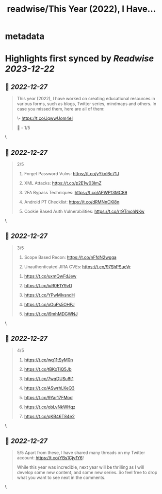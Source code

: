 :PROPERTIES:
:title: readwise/This Year (2022), I Have...
:END:


* metadata
:PROPERTIES:
:author: [[harshbothra_ on Twitter]]
:full-title: "This Year (2022), I Have..."
:category: [[tweets]]
:url: https://twitter.com/harshbothra_/status/1607337942665801728
:image-url: https://pbs.twimg.com/profile_images/1609428924475543552/SsbPLnxc.jpg
:END:

* Highlights first synced by [[Readwise]] [[2023-12-22]]
** 📌 [[2022-12-27]]
#+BEGIN_QUOTE
This year (2022), I have worked on creating educational resources in various forms, such as blogs, Twitter series, mindmaps and others. In case you missed them, here are all of them:

# SecurityExplained Twitter Series:

\- https://t.co/JqwwUom4eI

🧵 - 1/5 
#+END_QUOTE\
** 📌 [[2022-12-27]]
#+BEGIN_QUOTE
2/5

# MindMaps
1. Forget Password Vulns: https://t.co/yYkol6c71J

2. XML Attacks: https://t.co/p2E1w03ImZ

3. 2FA Bypass Techniques: https://t.co/APWP13MC89

4. Android PT Checklist: https://t.co/dRMNnCKl8n

5. Cookie Based Auth Vulnerabilities: https://t.co/rr9TmohNKw 
#+END_QUOTE\
** 📌 [[2022-12-27]]
#+BEGIN_QUOTE
3/5

6. Scope Based Recon: https://t.co/nFfdN2wgqa

7. Unauthenticated JIRA CVEs: https://t.co/97ShPSueVr

# Blogs

1. https://t.co/uxmQwFdJew

2. https://t.co/iuR0E1Y9vD

3. https://t.co/YPwMlvsndH

4. https://t.co/xOuPs5OHPJ

5. https://t.co/i9mhMDGWNJ 
#+END_QUOTE\
** 📌 [[2022-12-27]]
#+BEGIN_QUOTE
4/5

6. https://t.co/wq11tSyM0n
7. https://t.co/tBKxTiQ5Jb

8. https://t.co/7wqDUSu8t1

9. https://t.co/ASwrhLKeQ3

10. https://t.co/9Yar17FMod

11. https://t.co/obLvNkWHqz

12. https://t.co/qKB46T84e2 
#+END_QUOTE\
** 📌 [[2022-12-27]]
#+BEGIN_QUOTE
5/5
Apart from these, I have shared many threads on my Twitter account: https://t.co/YBs1CjyfY6!

While this year was incredible, next year will be thrilling as I will develop some new content, and some new series. So feel free to drop what you want to see next in the comments. 
#+END_QUOTE\